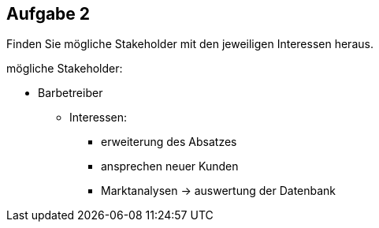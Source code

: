 == Aufgabe 2
Finden Sie mögliche Stakeholder mit den jeweiligen Interessen heraus.

.mögliche Stakeholder:
* Barbetreiber
** Interessen:
*** erweiterung des Absatzes
*** ansprechen neuer Kunden
*** Marktanalysen -> auswertung der Datenbank

